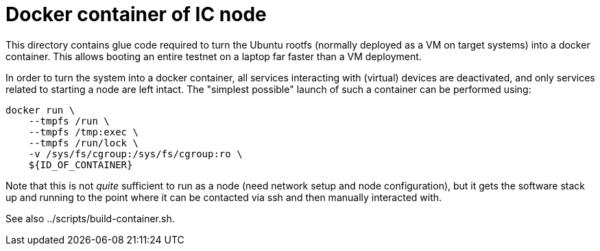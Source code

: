 = Docker container of IC node

This directory contains glue code required to turn the Ubuntu rootfs (normally
deployed as a VM on target systems) into a docker container. This allows
booting an entire testnet on a laptop far faster than a VM deployment.

In order to turn the system into a docker container, all services interacting
with (virtual) devices are deactivated, and only services related to starting
a node are left intact. The "simplest possible" launch of such a container
can be performed using:

    docker run \
        --tmpfs /run \
        --tmpfs /tmp:exec \
        --tmpfs /run/lock \
        -v /sys/fs/cgroup:/sys/fs/cgroup:ro \
        ${ID_OF_CONTAINER}

Note that this is not _quite_ sufficient to run as a node (need
network setup and node configuration), but it gets the software stack up
and running to the point where it can be contacted via ssh and then
manually interacted with.
        
See also ../scripts/build-container.sh.
